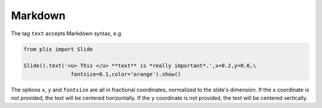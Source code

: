 Markdown
========

The tag ``text`` accepts Markdown syntax, e.g.

.. code-block:: python

  from plix import Slide
  
  Slide().text('<u> This </u> **text** is *really important*.',x=0.2,y=0.6,\
                 fontsize=0.1,color='orange').show()

.. import_example:: markdown

| The options ``x``, ``y`` and ``fontsize`` are all in fractional coordinates, normalized to the slide's dimension. If the ``x`` coordinate is not provided, the text will be centered horizontally. If the ``y`` coordinate is not provided, the text will be centered vertically. 
